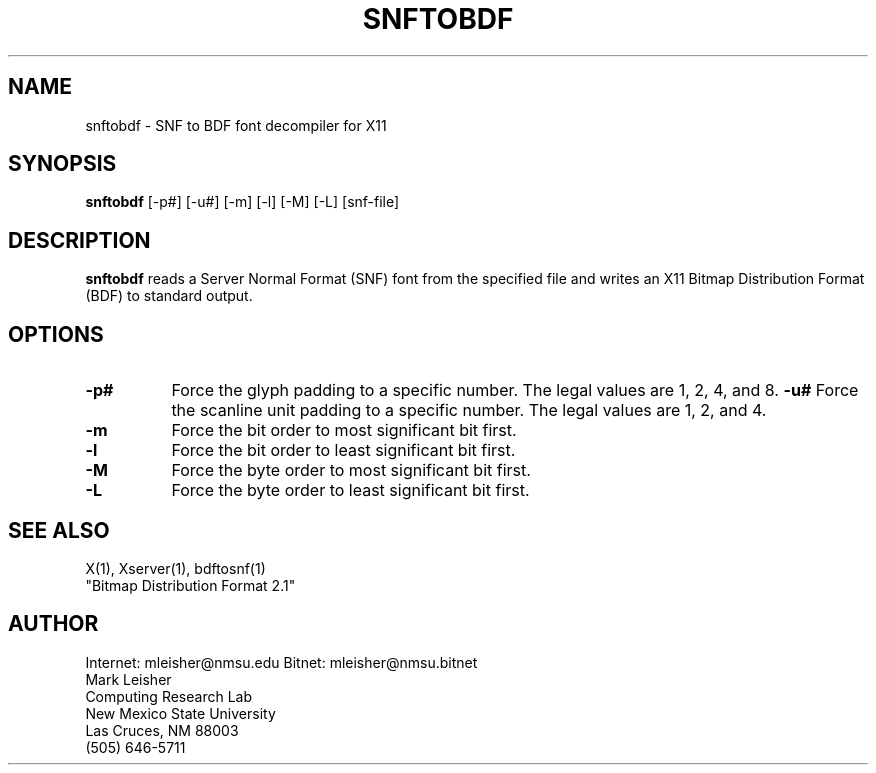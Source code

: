 .TH SNFTOBDF 1 "Release 4" "X Version 11"
.SH NAME
snftobdf - SNF to BDF font decompiler for X11
.SH SYNOPSIS
.B "snftobdf"
[-p#] [-u#] [-m] [-l] [-M] [-L] [snf-file]
.SH DESCRIPTION
.PP
.B snftobdf
reads a Server Normal Format (SNF) font from the
specified file and writes an X11 Bitmap Distribution Format (BDF) to
standard output.
.SH OPTIONS
.TP 8
.B \-p#
Force the glyph padding to a specific number.  The legal
values are 1, 2, 4, and 8.
.B \-u#
Force the scanline unit padding to a specific number.  The legal
values are 1, 2, and 4.
.TP 8
.B \-m
Force the bit order to most significant bit first.
.TP 8
.B \-l
Force the bit order to least significant bit first.
.TP 8
.B \-M
Force the byte order to most significant bit first.
.TP 8
.B \-L
Force the byte order to least significant bit first.
.SH "SEE ALSO"
X(1), Xserver(1), bdftosnf(1)
.br
"Bitmap Distribution Format 2.1"
.SH AUTHOR
Internet: mleisher@nmsu.edu   Bitnet: mleisher@nmsu.bitnet
.br
Mark Leisher
.br
Computing Research Lab
.br
New Mexico State University
.br
Las Cruces, NM 88003
.br
(505) 646-5711

